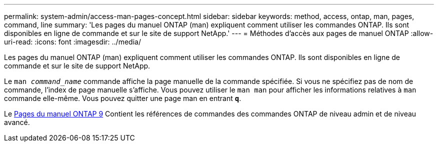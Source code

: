---
permalink: system-admin/access-man-pages-concept.html 
sidebar: sidebar 
keywords: method, access, ontap, man, pages, command, line 
summary: 'Les pages du manuel ONTAP (man) expliquent comment utiliser les commandes ONTAP. Ils sont disponibles en ligne de commande et sur le site de support NetApp.' 
---
= Méthodes d'accès aux pages de manuel ONTAP
:allow-uri-read: 
:icons: font
:imagesdir: ../media/


[role="lead"]
Les pages du manuel ONTAP (man) expliquent comment utiliser les commandes ONTAP. Ils sont disponibles en ligne de commande et sur le site de support NetApp.

Le `man _command_name_` commande affiche la page manuelle de la commande spécifiée. Si vous ne spécifiez pas de nom de commande, l'index de page manuelle s'affiche. Vous pouvez utiliser le `man man` pour afficher les informations relatives à `man` commande elle-même. Vous pouvez quitter une page man en entrant `*q*`.

Le xref:../concepts/manual-pages.html[Pages du manuel ONTAP 9] Contient les références de commandes des commandes ONTAP de niveau admin et de niveau avancé.
